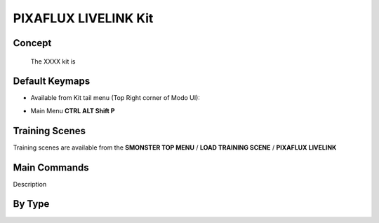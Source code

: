 PIXAFLUX LIVELINK Kit
=====================

.. autosummary::
   :toctree: generated



.. _basic_pixafluxll:

Concept
-------
    
   The XXXX kit is



.. _keymaps_pixafluxll:

Default Keymaps
---------------

• Available from Kit tail menu (Top Right corner of Modo UI):
|kit_icon_pixaflux|

.. |kit_icon_pixaflux| image:: /image/kit_icon_pixaflux.png
                :scale: 100

• Main Menu     **CTRL ALT Shift P**



.. _trainingscene_pixafluxll:

Training Scenes
---------------

Training scenes are available from the **SMONSTER TOP MENU** / **LOAD TRAINING SCENE** / **PIXAFLUX LIVELINK**



.. _maincmds_pixafluxll:

Main Commands
-------------

Description



.. _overview_pixafluxll:

By Type
-----------------------------

.. raw:: html

   <iframe width="560" height="315" src="https://www.youtube.com/embed/UVTfpYUHXtI" title="YouTube video player" frameborder="0" allow="accelerometer; autoplay; clipboard-write; encrypted-media; gyroscope; picture-in-picture" allowfullscreen></iframe>
